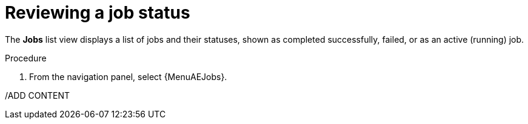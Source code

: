 [id="proc-gs-auto-op-review-job-status"]

= Reviewing a job status

The *Jobs* list view displays a list of jobs and their statuses, shown as completed successfully, failed, or as an active (running) job. 

.Procedure

. From the navigation panel, select {MenuAEJobs}.

/ADD CONTENT